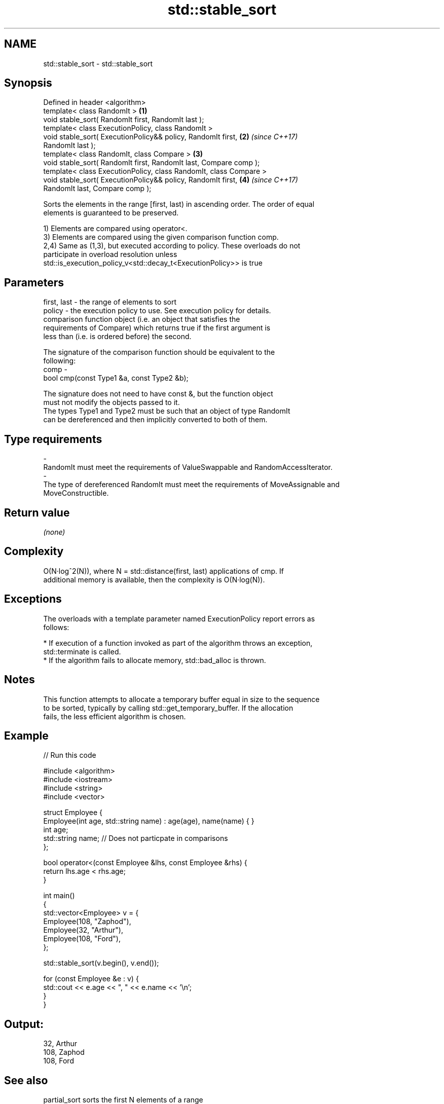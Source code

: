 .TH std::stable_sort 3 "Nov 16 2016" "2.1 | http://cppreference.com" "C++ Standard Libary"
.SH NAME
std::stable_sort \- std::stable_sort

.SH Synopsis
   Defined in header <algorithm>
   template< class RandomIt >                                         \fB(1)\fP
   void stable_sort( RandomIt first, RandomIt last );
   template< class ExecutionPolicy, class RandomIt >
   void stable_sort( ExecutionPolicy&& policy, RandomIt first,        \fB(2)\fP \fI(since C++17)\fP
   RandomIt last );
   template< class RandomIt, class Compare >                          \fB(3)\fP
   void stable_sort( RandomIt first, RandomIt last, Compare comp );
   template< class ExecutionPolicy, class RandomIt, class Compare >
   void stable_sort( ExecutionPolicy&& policy, RandomIt first,        \fB(4)\fP \fI(since C++17)\fP
   RandomIt last, Compare comp );

   Sorts the elements in the range [first, last) in ascending order. The order of equal
   elements is guaranteed to be preserved.

   1) Elements are compared using operator<.
   3) Elements are compared using the given comparison function comp.
   2,4) Same as (1,3), but executed according to policy. These overloads do not
   participate in overload resolution unless
   std::is_execution_policy_v<std::decay_t<ExecutionPolicy>> is true

.SH Parameters

   first, last - the range of elements to sort
   policy      - the execution policy to use. See execution policy for details.
                 comparison function object (i.e. an object that satisfies the
                 requirements of Compare) which returns true if the first argument is
                 less than (i.e. is ordered before) the second.

                 The signature of the comparison function should be equivalent to the
                 following:
   comp        -
                 bool cmp(const Type1 &a, const Type2 &b);

                 The signature does not need to have const &, but the function object
                 must not modify the objects passed to it.
                 The types Type1 and Type2 must be such that an object of type RandomIt
                 can be dereferenced and then implicitly converted to both of them. 
.SH Type requirements
   -
   RandomIt must meet the requirements of ValueSwappable and RandomAccessIterator.
   -
   The type of dereferenced RandomIt must meet the requirements of MoveAssignable and
   MoveConstructible.

.SH Return value

   \fI(none)\fP

.SH Complexity

   O(N·log^2(N)), where N = std::distance(first, last) applications of cmp. If
   additional memory is available, then the complexity is O(N·log(N)).

.SH Exceptions

   The overloads with a template parameter named ExecutionPolicy report errors as
   follows:

     * If execution of a function invoked as part of the algorithm throws an exception,
       std::terminate is called.
     * If the algorithm fails to allocate memory, std::bad_alloc is thrown.

.SH Notes

   This function attempts to allocate a temporary buffer equal in size to the sequence
   to be sorted, typically by calling std::get_temporary_buffer. If the allocation
   fails, the less efficient algorithm is chosen.

.SH Example

   
// Run this code

 #include <algorithm>
 #include <iostream>
 #include <string>
 #include <vector>

 struct Employee {
     Employee(int age, std::string name) : age(age), name(name) { }
     int age;
     std::string name;  // Does not particpate in comparisons
 };

 bool operator<(const Employee &lhs, const Employee &rhs) {
     return lhs.age < rhs.age;
 }

 int main()
 {
     std::vector<Employee> v = {
         Employee(108, "Zaphod"),
         Employee(32, "Arthur"),
         Employee(108, "Ford"),
     };

     std::stable_sort(v.begin(), v.end());

     for (const Employee &e : v) {
         std::cout << e.age << ", " << e.name << '\\n';
     }
 }

.SH Output:

 32, Arthur
 108, Zaphod
 108, Ford

.SH See also

   partial_sort                             sorts the first N elements of a range
                                            \fI(function template)\fP
   sort                                     sorts a range into ascending order
                                            \fI(function template)\fP
   std::experimental::parallel::stable_sort parallelized version of std::stable_sort
   (parallelism TS)                         \fI(function template)\fP
